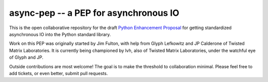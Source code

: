 ========================================
 async-pep -- a PEP for asynchronous IO
========================================

This is the open collaborative repository for the draft `Python Enhancement Proposal`_ for getting standardized asynchronous IO into the Python standard library.

Work on this PEP was originally started by Jim Fulton, with help from Glyph Lefkowitz and JP Calderone of Twisted Matrix Laboratories. It is currently being championed by lvh, also of Twisted Matrix Laboratories, under the watchful eye of Glyph and JP.

Outside contributions are most welcome! The goal is to make the threshold to collaboration minimal. Please feel free to add tickets, or even better, submit pull requests.

.. _`Python Enhancement Proposal`: http://www.python.org/dev/peps/pep-0001/
